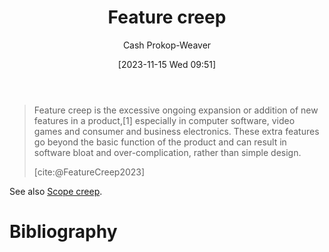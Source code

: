 :PROPERTIES:
:ID:       15b20b89-9fde-416c-a7af-3d2cafae5ebb
:ROAM_REFS: [cite:@FeatureCreep2023]
:LAST_MODIFIED: [2023-11-15 Wed 09:52]
:END:
#+title: Feature creep
#+hugo_custom_front_matter: :slug "15b20b89-9fde-416c-a7af-3d2cafae5ebb"
#+author: Cash Prokop-Weaver
#+date: [2023-11-15 Wed 09:51]
#+filetags: :concept:

#+begin_quote
Feature creep is the excessive ongoing expansion or addition of new features in a product,[1] especially in computer software, video games and consumer and business electronics. These extra features go beyond the basic function of the product and can result in software bloat and over-complication, rather than simple design.

[cite:@FeatureCreep2023]
#+end_quote

See also [[id:9a90c09a-ca87-49ec-8867-d56de23fd33f][Scope creep]].
* Bibliography
#+print_bibliography:
* Flashcards :noexport:
